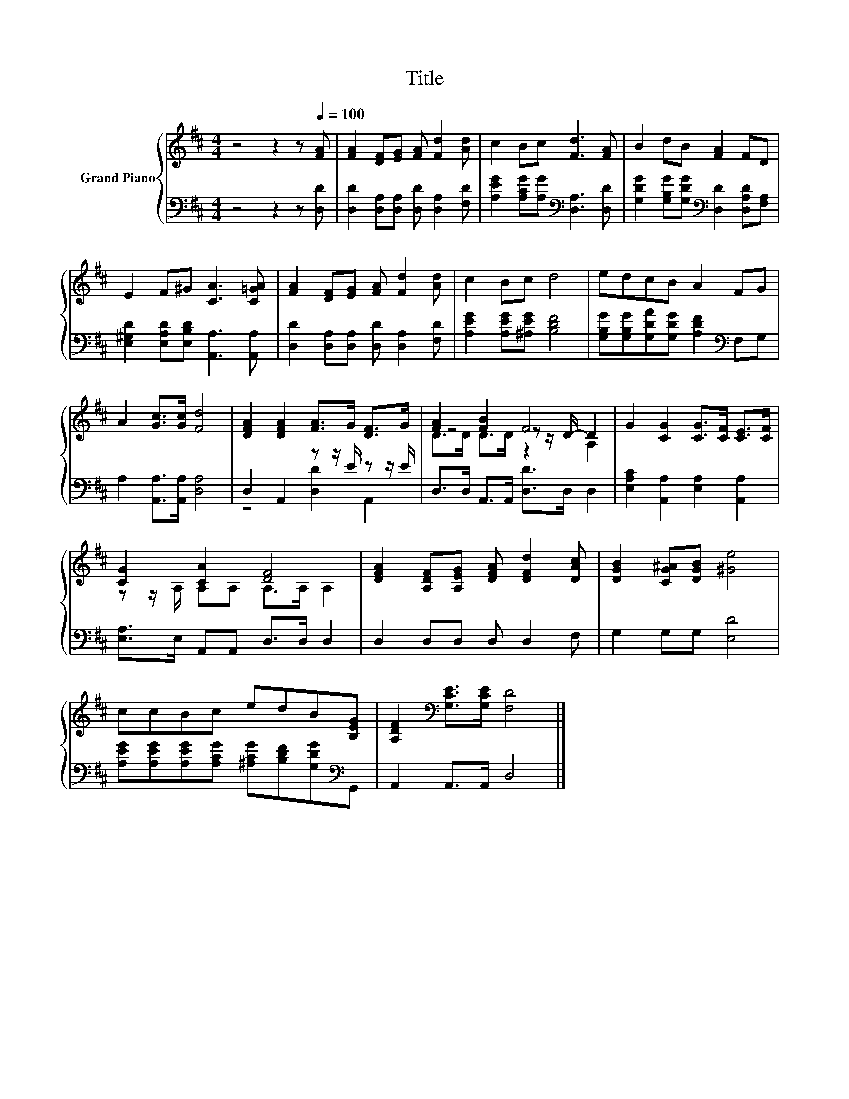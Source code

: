 X:1
T:Title
%%score { ( 1 4 5 ) | ( 2 3 ) }
L:1/8
M:4/4
K:D
V:1 treble nm="Grand Piano"
V:4 treble 
V:5 treble 
V:2 bass 
V:3 bass 
V:1
 z4 z2 z[Q:1/4=100] [FA] | [FA]2 [DF][EG] [FA] [Fd]2 [Ad] | c2 Bc [Fd]3 [FA] | B2 dB [FA]2 FD | %4
 E2 F^G [CA]3 [C=GA] | [FA]2 [DF][EG] [FA] [Fd]2 [Ad] | c2 Bc d4 | edcB A2 FG | %8
 A2 [Gc]>[Gc] [Fd]4 | [DFA]2 [DFA]2 [FA]>G [DF]>G | [FA]2 [FB]2 F4 | G2 [CG]2 [CG]>[CF] [CE]>[CF] | %12
 [CG]2 [CA]2 [DF]4 | [DFA]2 [A,DF][A,EG] [DFA] [DFd]2 [DAc] | [DGB]2 [CG^A][DGB] [^Ge]4 | %15
 ccBc edB[B,EG] | [A,DF]2[K:bass] [G,CE]>[G,CE] [F,D]4 |] %17
V:2
 z4 z2 z [D,D] | [D,D]2 [D,A,][D,A,] [D,D] [D,A,]2 [F,D] | %2
 [A,EG]2 [A,CG][A,G][K:bass] [D,A,]3 [D,D] | [G,DG]2 [G,B,G][G,DG][K:bass] [D,D]2 [D,A,D][F,A,] | %4
 [E,^G,D]2 [E,A,D][E,B,D] [A,,A,]3 [A,,A,] | [D,D]2 [D,A,][D,A,] [D,D] [D,A,]2 [F,D] | %6
 [A,EG]2 [A,EG][^A,EG] [B,DF]4 | [G,B,G][G,B,G][G,DA][G,DG] [A,DF]2[K:bass] F,G, | %8
 A,2 [A,,A,]>[A,,A,] [D,A,]4 | D,2 A,,2 z z/ E/ z z/ E/ | D,>D, A,,>A,, [D,D]>D, D,2 | %11
 [E,A,C]2 [A,,A,]2 [E,A,]2 [A,,A,]2 | [E,A,]>E, A,,A,, D,>D, D,2 | D,2 D,D, D, D,2 F, | %14
 G,2 G,G, [E,D]4 | [A,EG][A,EG][A,EG][A,CG] [^A,CG][B,DF][G,DG][K:bass]G,, | A,,2 A,,>A,, D,4 |] %17
V:3
 x8 | x8 | x4[K:bass] x4 | x4[K:bass] x4 | x8 | x8 | x8 | x6[K:bass] x2 | x8 | z4 [D,D]2 A,,2 | %10
 x8 | x8 | x8 | x8 | x8 | x7[K:bass] x | x8 |] %17
V:4
 x8 | x8 | x8 | x8 | x8 | x8 | x8 | x8 | x8 | x8 | z4 z z/ D/- D2 | x8 | z z/ A,/ A,A, A,>A, A,2 | %13
 x8 | x8 | x8 | x2[K:bass] x6 |] %17
V:5
 x8 | x8 | x8 | x8 | x8 | x8 | x8 | x8 | x8 | x8 | D>D D>D z2 A,2 | x8 | x8 | x8 | x8 | x8 | %16
 x2[K:bass] x6 |] %17

